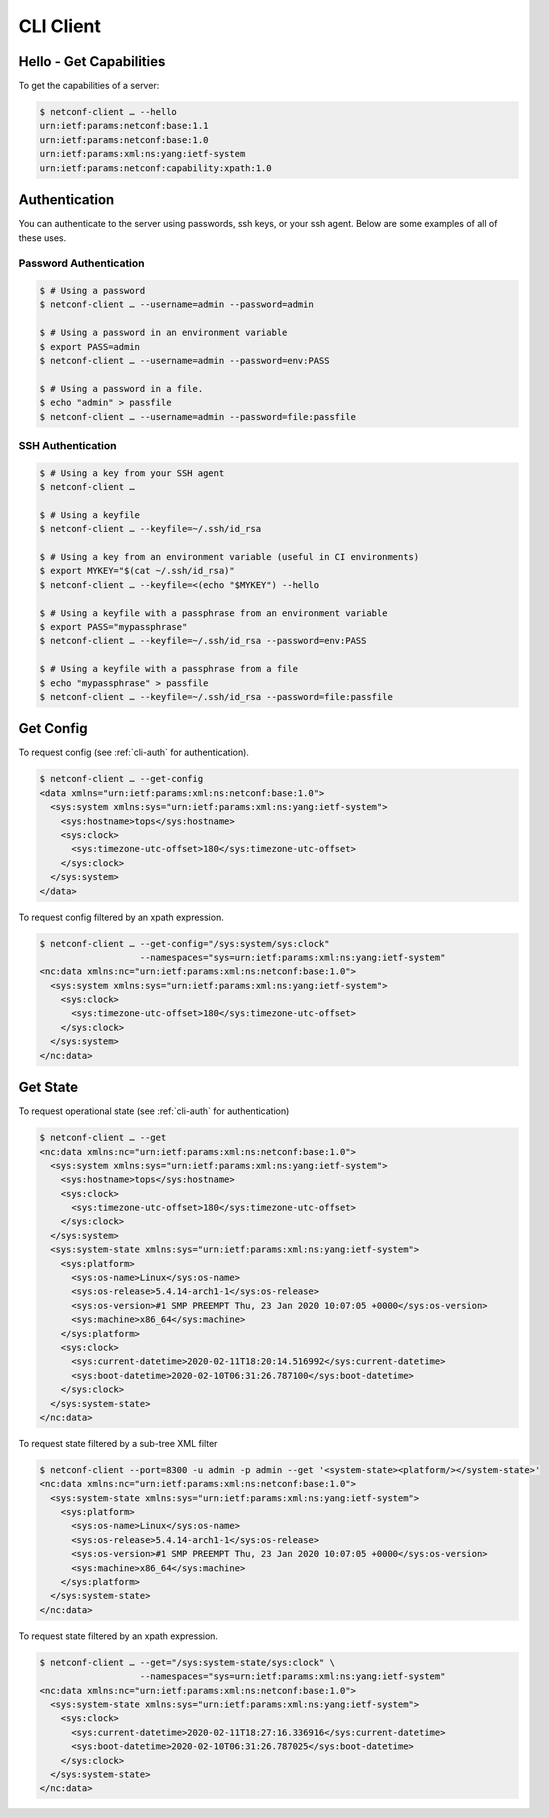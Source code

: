 ..
.. January 15 2018, Christian Hopps <chopps@gmail.com>
..

**********
CLI Client
**********

Hello - Get Capabilities
========================

To get the capabilities of a server:

.. code-block:: sh

  $ netconf-client … --hello
  urn:ietf:params:netconf:base:1.1
  urn:ietf:params:netconf:base:1.0
  urn:ietf:params:xml:ns:yang:ietf-system
  urn:ietf:params:netconf:capability:xpath:1.0

.. _cli-auth:

Authentication
==============

You can authenticate to the server using passwords, ssh keys, or your ssh agent. Below are some examples of all of these uses.

Password Authentication
-----------------------
.. code-block:: sh

  $ # Using a password
  $ netconf-client … --username=admin --password=admin

  $ # Using a password in an environment variable
  $ export PASS=admin
  $ netconf-client … --username=admin --password=env:PASS

  $ # Using a password in a file.
  $ echo "admin" > passfile
  $ netconf-client … --username=admin --password=file:passfile

SSH Authentication
------------------
.. code-block:: sh

  $ # Using a key from your SSH agent
  $ netconf-client …

  $ # Using a keyfile
  $ netconf-client … --keyfile=~/.ssh/id_rsa

  $ # Using a key from an environment variable (useful in CI environments)
  $ export MYKEY="$(cat ~/.ssh/id_rsa)"
  $ netconf-client … --keyfile=<(echo "$MYKEY") --hello

  $ # Using a keyfile with a passphrase from an environment variable
  $ export PASS="mypassphrase"
  $ netconf-client … --keyfile=~/.ssh/id_rsa --password=env:PASS

  $ # Using a keyfile with a passphrase from a file
  $ echo "mypassphrase" > passfile
  $ netconf-client … --keyfile=~/.ssh/id_rsa --password=file:passfile

Get Config
==========

To request config (see :ref:`cli-auth` for authentication).

.. code-block:: sh

  $ netconf-client … --get-config
  <data xmlns="urn:ietf:params:xml:ns:netconf:base:1.0">
    <sys:system xmlns:sys="urn:ietf:params:xml:ns:yang:ietf-system">
      <sys:hostname>tops</sys:hostname>
      <sys:clock>
        <sys:timezone-utc-offset>180</sys:timezone-utc-offset>
      </sys:clock>
    </sys:system>
  </data>

To request config filtered by an xpath expression.

.. code-block:: sh

  $ netconf-client … --get-config="/sys:system/sys:clock"
                     --namespaces="sys=urn:ietf:params:xml:ns:yang:ietf-system"
  <nc:data xmlns:nc="urn:ietf:params:xml:ns:netconf:base:1.0">
    <sys:system xmlns:sys="urn:ietf:params:xml:ns:yang:ietf-system">
      <sys:clock>
        <sys:timezone-utc-offset>180</sys:timezone-utc-offset>
      </sys:clock>
    </sys:system>
  </nc:data>

Get State
=========

To request operational state (see :ref:`cli-auth` for authentication)

.. code-block:: sh

  $ netconf-client … --get
  <nc:data xmlns:nc="urn:ietf:params:xml:ns:netconf:base:1.0">
    <sys:system xmlns:sys="urn:ietf:params:xml:ns:yang:ietf-system">
      <sys:hostname>tops</sys:hostname>
      <sys:clock>
        <sys:timezone-utc-offset>180</sys:timezone-utc-offset>
      </sys:clock>
    </sys:system>
    <sys:system-state xmlns:sys="urn:ietf:params:xml:ns:yang:ietf-system">
      <sys:platform>
        <sys:os-name>Linux</sys:os-name>
        <sys:os-release>5.4.14-arch1-1</sys:os-release>
        <sys:os-version>#1 SMP PREEMPT Thu, 23 Jan 2020 10:07:05 +0000</sys:os-version>
        <sys:machine>x86_64</sys:machine>
      </sys:platform>
      <sys:clock>
        <sys:current-datetime>2020-02-11T18:20:14.516992</sys:current-datetime>
        <sys:boot-datetime>2020-02-10T06:31:26.787100</sys:boot-datetime>
      </sys:clock>
    </sys:system-state>
  </nc:data>

To request state filtered by a sub-tree XML filter

.. code-block:: sh

  $ netconf-client --port=8300 -u admin -p admin --get '<system-state><platform/></system-state>'
  <nc:data xmlns:nc="urn:ietf:params:xml:ns:netconf:base:1.0">
    <sys:system-state xmlns:sys="urn:ietf:params:xml:ns:yang:ietf-system">
      <sys:platform>
        <sys:os-name>Linux</sys:os-name>
        <sys:os-release>5.4.14-arch1-1</sys:os-release>
        <sys:os-version>#1 SMP PREEMPT Thu, 23 Jan 2020 10:07:05 +0000</sys:os-version>
        <sys:machine>x86_64</sys:machine>
      </sys:platform>
    </sys:system-state>
  </nc:data>

To request state filtered by an xpath expression.

.. code-block:: sh

  $ netconf-client … --get="/sys:system-state/sys:clock" \
                     --namespaces="sys=urn:ietf:params:xml:ns:yang:ietf-system"
  <nc:data xmlns:nc="urn:ietf:params:xml:ns:netconf:base:1.0">
    <sys:system-state xmlns:sys="urn:ietf:params:xml:ns:yang:ietf-system">
      <sys:clock>
        <sys:current-datetime>2020-02-11T18:27:16.336916</sys:current-datetime>
        <sys:boot-datetime>2020-02-10T06:31:26.787025</sys:boot-datetime>
      </sys:clock>
    </sys:system-state>
  </nc:data>
